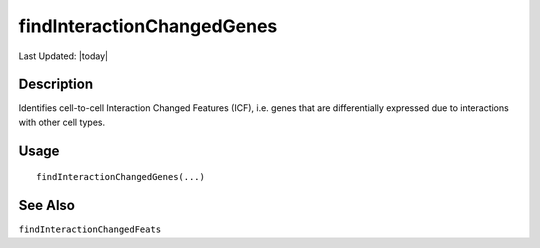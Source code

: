 findInteractionChangedGenes
---------------------------

.. link-button:: https://github.com/drieslab/Giotto/tree/suite/R/spatial_interaction.R#L1159
		:type: url
		:text: View Source Code
		:classes: btn-outline-primary btn-block

Last Updated: |today|

Description
~~~~~~~~~~~

Identifies cell-to-cell Interaction Changed Features (ICF), i.e. genes
that are differentially expressed due to interactions with other cell
types.

Usage
~~~~~

::

   findInteractionChangedGenes(...)

See Also
~~~~~~~~

``findInteractionChangedFeats``
